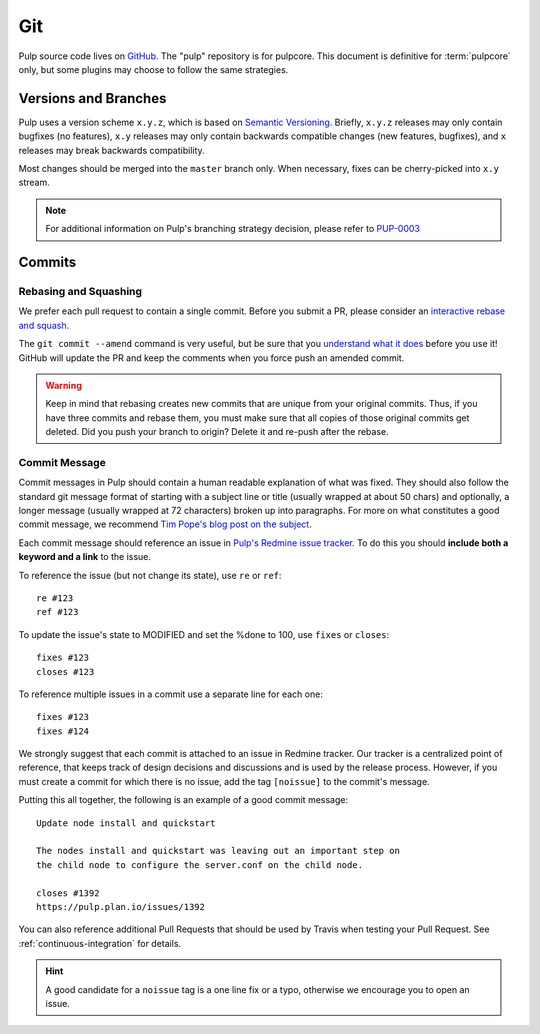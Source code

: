 Git
===

Pulp source code lives on `GitHub <https://github.com/pulp>`_. The "pulp" repository is for
pulpcore.  This document is definitive for :term:`pulpcore` only, but some plugins may choose to
follow the same strategies.

.. _git-branch:

Versions and Branches
---------------------

Pulp uses a version scheme ``x.y.z``, which is based on `Semantic Versioning
<http://semver.org/>`_. Briefly, ``x.y.z`` releases may only contain bugfixes (no features),
``x.y`` releases may only contain backwards compatible changes (new features, bugfixes), and ``x``
releases may break backwards compatibility.

Most changes should be merged into the ``master`` branch only. When necessary, fixes can be
cherry-picked into ``x.y`` stream.

.. note::

   For additional information on Pulp's branching strategy decision, please
   refer to PUP-0003_

.. _PUP-0003: https://github.com/pulp/pups/blob/master/pup-0003.md


Commits
-------

.. _rebase:

Rebasing and Squashing
**********************

We prefer each pull request to contain a single commit. Before you submit a PR, please consider an
`interactive rebase and squash.
<https://github.com/edx/edx-platform/wiki/How-to-Rebase-a-Pull-Request>`_

The ``git commit --amend`` command is very useful, but be sure that you `understand what it does
<https://www.atlassian.com/git/tutorials/rewriting-history/git-commit--amend>`_ before you use it!
GitHub will update the PR and keep the comments when you force push an amended commit.

.. warning::
   Keep in mind that rebasing creates new commits that are unique from your
   original commits. Thus, if you have three commits and rebase them, you must
   make sure that all copies of those original commits get deleted. Did you push
   your branch to origin? Delete it and re-push after the rebase.

.. _commit-message:

Commit Message
**************

Commit messages in Pulp should contain a human readable explanation of what was fixed.  They should
also follow the standard git message format of starting with a subject line or title (usually
wrapped at about 50 chars) and optionally, a longer message (usually wrapped at 72 characters)
broken up into paragraphs. For more on what constitutes a good commit message, we recommend `Tim
Pope's blog post on the subject
<http://tbaggery.com/2008/04/19/a-note-about-git-commit-messages.html>`_.

Each commit message should reference an issue in `Pulp's Redmine issue tracker
<https://pulp.plan.io>`_. To do this you should **include both a keyword and a link** to the issue.

To reference the issue (but not change its state), use ``re`` or ``ref``::

    re #123
    ref #123

To update the issue's state to MODIFIED and set the %done to 100, use
``fixes`` or ``closes``::

    fixes #123
    closes #123

To reference multiple issues in a commit use a separate line for each one::

    fixes #123
    fixes #124

We strongly suggest that each commit is attached to an issue in Redmine tracker. Our tracker is
a centralized point of reference, that keeps track of design decisions and discussions and is used
by the release process. However, if you must create a commit for which there is no issue,
add the tag ``[noissue]`` to the commit's message.

Putting this all together, the following is an example of a good commit message::

    Update node install and quickstart

    The nodes install and quickstart was leaving out an important step on
    the child node to configure the server.conf on the child node.

    closes #1392
    https://pulp.plan.io/issues/1392

You can also reference additional Pull Requests that should be used by Travis
when testing your Pull Request. See :ref:`continuous-integration` for details.

.. hint::

   A good candidate for a ``noissue`` tag is a one line fix or a typo, otherwise we encourage
   you to open an issue.
